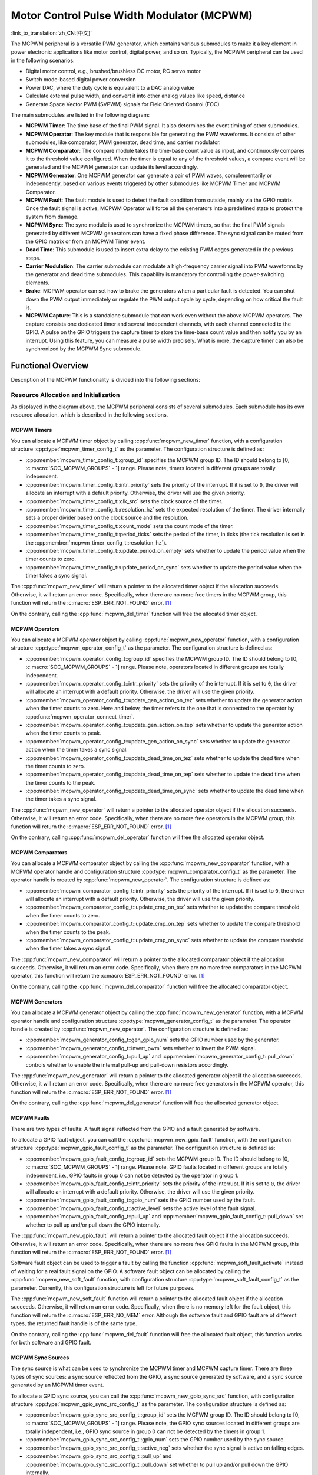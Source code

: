 Motor Control Pulse Width Modulator (MCPWM)
===========================================

:link_to_translation:`zh_CN:[中文]`


The MCPWM peripheral is a versatile PWM generator, which contains various submodules to make it a key element in power electronic applications like motor control, digital power, and so on. Typically, the MCPWM peripheral can be used in the following scenarios:

- Digital motor control, e.g., brushed/brushless DC motor, RC servo motor
- Switch mode-based digital power conversion
- Power DAC, where the duty cycle is equivalent to a DAC analog value
- Calculate external pulse width, and convert it into other analog values like speed, distance
- Generate Space Vector PWM (SVPWM) signals for Field Oriented Control (FOC)

The main submodules are listed in the following diagram:

.. blockdiag:: /../_static/diagrams/mcpwm/mcpwm_overview.diag
    :caption: MCPWM Overview
    :align: center

- **MCPWM Timer**: The time base of the final PWM signal. It also determines the event timing of other submodules.
- **MCPWM Operator**: The key module that is responsible for generating the PWM waveforms. It consists of other submodules, like comparator, PWM generator, dead time, and carrier modulator.
- **MCPWM Comparator**: The compare module takes the time-base count value as input, and continuously compares it to the threshold value configured. When the timer is equal to any of the threshold values, a compare event will be generated and the MCPWM generator can update its level accordingly.
- **MCPWM Generator**: One MCPWM generator can generate a pair of PWM waves, complementarily or independently, based on various events triggered by other submodules like MCPWM Timer and MCPWM Comparator.
- **MCPWM Fault**: The fault module is used to detect the fault condition from outside, mainly via the GPIO matrix. Once the fault signal is active, MCPWM Operator will force all the generators into a predefined state to protect the system from damage.
- **MCPWM Sync**: The sync module is used to synchronize the MCPWM timers, so that the final PWM signals generated by different MCPWM generators can have a fixed phase difference. The sync signal can be routed from the GPIO matrix or from an MCPWM Timer event.
- **Dead Time**: This submodule is used to insert extra delay to the existing PWM edges generated in the previous steps.
- **Carrier Modulation**: The carrier submodule can modulate a high-frequency carrier signal into PWM waveforms by the generator and dead time submodules. This capability is mandatory for controlling the power-switching elements.
- **Brake**: MCPWM operator can set how to brake the generators when a particular fault is detected. You can shut down the PWM output immediately or regulate the PWM output cycle by cycle, depending on how critical the fault is.
- **MCPWM Capture**: This is a standalone submodule that can work even without the above MCPWM operators. The capture consists one dedicated timer and several independent channels, with each channel connected to the GPIO. A pulse on the GPIO triggers the capture timer to store the time-base count value and then notify you by an interrupt. Using this feature, you can measure a pulse width precisely. What is more, the capture timer can also be synchronized by the MCPWM Sync submodule.

Functional Overview
-------------------

Description of the MCPWM functionality is divided into the following sections:

.. list::

    - :ref:`mcpwm-resource-allocation-and-initialization` - covers how to allocate various MCPWM objects, like timers, operators, comparators, generators and so on. These objects are the basis of the following IO setting and control functions.
    - :ref:`mcpwm-timer-operations-and-events` - describes control functions and event callbacks supported by the MCPWM timer.
    - :ref:`mcpwm-comparator-operations-and-events` - describes control functions and event callbacks supported by the MCPWM comparator.
    - :ref:`mcpwm-generator-actions-on-events` - describes how to set actions for MCPWM generators on particular events that are generated by the MCPWM timer and comparators.
    - :ref:`mcpwm-classical-pwm-waveforms-and-generator-configurations` - demonstrates some classical PWM waveforms that can be achieved by configuring generator actions.
    - :ref:`mcpwm-dead-time` - describes how to set dead time for MCPWM generators.
    - :ref:`mcpwm-classical-pwm-waveforms-and-dead-time-configurations` - demonstrates some classical PWM waveforms that can be achieved by configuring dead time.
    - :ref:`mcpwm-carrier-modulation` - describes how to set and modulate a high frequency onto the final PWM waveforms.
    - :ref:`mcpwm-faults-and-brake-actions` - describes how to set brake actions for MCPWM operators on particular fault events.
    - :ref:`mcpwm-generator-force-actions` - describes how to control the generator output level asynchronously in a forceful way.
    - :ref:`mcpwm-synchronization` - describes how to synchronize the MCPWM timers and get a fixed phase difference between the generated PWM signals.
    - :ref:`mcpwm-capture` - describes how to use the MCPWM capture module to measure the pulse width of a signal.
    :SOC_MCPWM_SUPPORT_ETM: - :ref:`mcpwm-etm-event-and-task` - describes what the events and tasks can be connected to the ETM channel.
    - :ref:`mcpwm-power-management` - describes how different source clocks affects power consumption.
    - :ref:`mcpwm-iram-safe` - describes tips on how to make the RMT interrupt work better along with a disabled cache.
    - :ref:`mcpwm-thread-safety` - lists which APIs are guaranteed to be thread-safe by the driver.
    - :ref:`mcpwm-kconfig-options` - lists the supported Kconfig options that can bring different effects to the driver.

.. _mcpwm-resource-allocation-and-initialization:

Resource Allocation and Initialization
^^^^^^^^^^^^^^^^^^^^^^^^^^^^^^^^^^^^^^

As displayed in the diagram above, the MCPWM peripheral consists of several submodules. Each submodule has its own resource allocation, which is described in the following sections.

MCPWM Timers
~~~~~~~~~~~~

You can allocate a MCPWM timer object by calling :cpp:func:`mcpwm_new_timer` function, with a configuration structure :cpp:type:`mcpwm_timer_config_t` as the parameter. The configuration structure is defined as:

- :cpp:member:`mcpwm_timer_config_t::group_id` specifies the MCPWM group ID. The ID should belong to [0, :c:macro:`SOC_MCPWM_GROUPS` - 1] range. Please note, timers located in different groups are totally independent.
- :cpp:member:`mcpwm_timer_config_t::intr_priority` sets the priority of the interrupt. If it is set to ``0``, the driver will allocate an interrupt with a default priority. Otherwise, the driver will use the given priority.
- :cpp:member:`mcpwm_timer_config_t::clk_src` sets the clock source of the timer.
- :cpp:member:`mcpwm_timer_config_t::resolution_hz` sets the expected resolution of the timer. The driver internally sets a proper divider based on the clock source and the resolution.
- :cpp:member:`mcpwm_timer_config_t::count_mode` sets the count mode of the timer.
- :cpp:member:`mcpwm_timer_config_t::period_ticks` sets the period of the timer, in ticks (the tick resolution is set in the :cpp:member:`mcpwm_timer_config_t::resolution_hz`).
- :cpp:member:`mcpwm_timer_config_t::update_period_on_empty` sets whether to update the period value when the timer counts to zero.
- :cpp:member:`mcpwm_timer_config_t::update_period_on_sync` sets whether to update the period value when the timer takes a sync signal.

The :cpp:func:`mcpwm_new_timer` will return a pointer to the allocated timer object if the allocation succeeds. Otherwise, it will return an error code. Specifically, when there are no more free timers in the MCPWM group, this function will return the :c:macro:`ESP_ERR_NOT_FOUND` error. [1]_

On the contrary, calling the :cpp:func:`mcpwm_del_timer` function will free the allocated timer object.

MCPWM Operators
~~~~~~~~~~~~~~~

You can allocate a MCPWM operator object by calling :cpp:func:`mcpwm_new_operator` function, with a configuration structure :cpp:type:`mcpwm_operator_config_t` as the parameter. The configuration structure is defined as:

- :cpp:member:`mcpwm_operator_config_t::group_id` specifies the MCPWM group ID. The ID should belong to [0, :c:macro:`SOC_MCPWM_GROUPS` - 1] range. Please note, operators located in different groups are totally independent.
- :cpp:member:`mcpwm_operator_config_t::intr_priority` sets the priority of the interrupt. If it is set to ``0``, the driver will allocate an interrupt with a default priority. Otherwise, the driver will use the given priority.
- :cpp:member:`mcpwm_operator_config_t::update_gen_action_on_tez` sets whether to update the generator action when the timer counts to zero. Here and below, the timer refers to the one that is connected to the operator by :cpp:func:`mcpwm_operator_connect_timer`.
- :cpp:member:`mcpwm_operator_config_t::update_gen_action_on_tep` sets whether to update the generator action when the timer counts to peak.
- :cpp:member:`mcpwm_operator_config_t::update_gen_action_on_sync` sets whether to update the generator action when the timer takes a sync signal.
- :cpp:member:`mcpwm_operator_config_t::update_dead_time_on_tez` sets whether to update the dead time when the timer counts to zero.
- :cpp:member:`mcpwm_operator_config_t::update_dead_time_on_tep` sets whether to update the dead time when the timer counts to the peak.
- :cpp:member:`mcpwm_operator_config_t::update_dead_time_on_sync` sets whether to update the dead time when the timer takes a sync signal.

The :cpp:func:`mcpwm_new_operator` will return a pointer to the allocated operator object if the allocation succeeds. Otherwise, it will return an error code. Specifically, when there are no more free operators in the MCPWM group, this function will return the :c:macro:`ESP_ERR_NOT_FOUND` error. [1]_

On the contrary, calling :cpp:func:`mcpwm_del_operator` function will free the allocated operator object.

MCPWM Comparators
~~~~~~~~~~~~~~~~~

You can allocate a MCPWM comparator object by calling the :cpp:func:`mcpwm_new_comparator` function, with a MCPWM operator handle and configuration structure :cpp:type:`mcpwm_comparator_config_t` as the parameter. The operator handle is created by :cpp:func:`mcpwm_new_operator`. The configuration structure is defined as:

- :cpp:member:`mcpwm_comparator_config_t::intr_priority` sets the priority of the interrupt. If it is set to ``0``, the driver will allocate an interrupt with a default priority. Otherwise, the driver will use the given priority.
- :cpp:member:`mcpwm_comparator_config_t::update_cmp_on_tez` sets whether to update the compare threshold when the timer counts to zero.
- :cpp:member:`mcpwm_comparator_config_t::update_cmp_on_tep` sets whether to update the compare threshold when the timer counts to the peak.
- :cpp:member:`mcpwm_comparator_config_t::update_cmp_on_sync` sets whether to update the compare threshold when the timer takes a sync signal.

The :cpp:func:`mcpwm_new_comparator` will return a pointer to the allocated comparator object if the allocation succeeds. Otherwise, it will return an error code. Specifically, when there are no more free comparators in the MCPWM operator, this function will return the :c:macro:`ESP_ERR_NOT_FOUND` error. [1]_

On the contrary, calling the :cpp:func:`mcpwm_del_comparator` function will free the allocated comparator object.

.. only:: SOC_MCPWM_SUPPORT_EVENT_COMPARATOR and SOC_MCPWM_SUPPORT_ETM

    There's another kind of comparator called "Event Comparator", which **can not** control the final PWM directly but only generates the ETM events at a configurable time stamp. You can allocate an event comparator by calling the :cpp:func:`mcpwm_new_event_comparator` function. This function will return the same handle type as :cpp:func:`mcpwm_new_comparator`, but with a different configuration structure :cpp:type:`mcpwm_event_comparator_config_t`. For more information, please refer to :ref:`mcpwm-etm-event-and-task`.

MCPWM Generators
~~~~~~~~~~~~~~~~

You can allocate a MCPWM generator object by calling the :cpp:func:`mcpwm_new_generator` function, with a MCPWM operator handle and configuration structure :cpp:type:`mcpwm_generator_config_t` as the parameter. The operator handle is created by :cpp:func:`mcpwm_new_operator`. The configuration structure is defined as:

- :cpp:member:`mcpwm_generator_config_t::gen_gpio_num` sets the GPIO number used by the generator.
- :cpp:member:`mcpwm_generator_config_t::invert_pwm` sets whether to invert the PWM signal.
- :cpp:member:`mcpwm_generator_config_t::pull_up` and :cpp:member:`mcpwm_generator_config_t::pull_down` controls whether to enable the internal pull-up and pull-down resistors accordingly.

The :cpp:func:`mcpwm_new_generator` will return a pointer to the allocated generator object if the allocation succeeds. Otherwise, it will return an error code. Specifically, when there are no more free generators in the MCPWM operator, this function will return the :c:macro:`ESP_ERR_NOT_FOUND` error. [1]_

On the contrary, calling the :cpp:func:`mcpwm_del_generator` function will free the allocated generator object.

MCPWM Faults
~~~~~~~~~~~~

There are two types of faults: A fault signal reflected from the GPIO and a fault generated by software.

To allocate a GPIO fault object, you can call the :cpp:func:`mcpwm_new_gpio_fault` function, with the configuration structure :cpp:type:`mcpwm_gpio_fault_config_t` as the parameter. The configuration structure is defined as:

- :cpp:member:`mcpwm_gpio_fault_config_t::group_id` sets the MCPWM group ID. The ID should belong to [0, :c:macro:`SOC_MCPWM_GROUPS` - 1] range. Please note, GPIO faults located in different groups are totally independent, i.e., GPIO faults in group 0 can not be detected by the operator in group 1.
- :cpp:member:`mcpwm_gpio_fault_config_t::intr_priority` sets the priority of the interrupt. If it is set to ``0``, the driver will allocate an interrupt with a default priority. Otherwise, the driver will use the given priority.
- :cpp:member:`mcpwm_gpio_fault_config_t::gpio_num` sets the GPIO number used by the fault.
- :cpp:member:`mcpwm_gpio_fault_config_t::active_level` sets the active level of the fault signal.
- :cpp:member:`mcpwm_gpio_fault_config_t::pull_up` and :cpp:member:`mcpwm_gpio_fault_config_t::pull_down` set whether to pull up and/or pull down the GPIO internally.

The :cpp:func:`mcpwm_new_gpio_fault` will return a pointer to the allocated fault object if the allocation succeeds. Otherwise, it will return an error code. Specifically, when there are no more free GPIO faults in the MCPWM group, this function will return the :c:macro:`ESP_ERR_NOT_FOUND` error. [1]_

Software fault object can be used to trigger a fault by calling the function :cpp:func:`mcpwm_soft_fault_activate` instead of waiting for a real fault signal on the GPIO. A software fault object can be allocated by calling the  :cpp:func:`mcpwm_new_soft_fault` function, with configuration structure :cpp:type:`mcpwm_soft_fault_config_t` as the parameter. Currently, this configuration structure is left for future purposes.

The :cpp:func:`mcpwm_new_soft_fault` function will return a pointer to the allocated fault object if the allocation succeeds. Otherwise, it will return an error code. Specifically, when there is no memory left for the fault object, this function will return the :c:macro:`ESP_ERR_NO_MEM` error. Although the software fault and GPIO fault are of different types, the returned fault handle is of the same type.

On the contrary, calling the :cpp:func:`mcpwm_del_fault` function will free the allocated fault object, this function works for both software and GPIO fault.

MCPWM Sync Sources
~~~~~~~~~~~~~~~~~~

The sync source is what can be used to synchronize the MCPWM timer and MCPWM capture timer. There are three types of sync sources: a sync source reflected from the GPIO, a sync source generated by software, and a sync source generated by an MCPWM timer event.

To allocate a GPIO sync source, you can call the :cpp:func:`mcpwm_new_gpio_sync_src` function, with configuration structure :cpp:type:`mcpwm_gpio_sync_src_config_t` as the parameter. The configuration structure is defined as:

- :cpp:member:`mcpwm_gpio_sync_src_config_t::group_id` sets the MCPWM group ID. The ID should belong to [0, :c:macro:`SOC_MCPWM_GROUPS` - 1] range. Please note, the GPIO sync sources located in different groups are totally independent, i.e., GPIO sync source in group 0 can not be detected by the timers in group 1.
- :cpp:member:`mcpwm_gpio_sync_src_config_t::gpio_num` sets the GPIO number used by the sync source.
- :cpp:member:`mcpwm_gpio_sync_src_config_t::active_neg` sets whether the sync signal is active on falling edges.
- :cpp:member:`mcpwm_gpio_sync_src_config_t::pull_up` and :cpp:member:`mcpwm_gpio_sync_src_config_t::pull_down` set whether to pull up and/or pull down the GPIO internally.

The :cpp:func:`mcpwm_new_gpio_sync_src` will return a pointer to the allocated sync source object if the allocation succeeds. Otherwise, it will return an error code. Specifically, when there are no more free GPIO sync sources in the MCPWM group, this function will return the :c:macro:`ESP_ERR_NOT_FOUND` error. [1]_

To allocate a timer event sync source, you can call the  :cpp:func:`mcpwm_new_timer_sync_src` function, with configuration structure :cpp:type:`mcpwm_timer_sync_src_config_t` as the parameter. The configuration structure is defined as:

- :cpp:member:`mcpwm_timer_sync_src_config_t::timer_event` specifies on what timer event to generate the sync signal.
- :cpp:member:`mcpwm_timer_sync_src_config_t::propagate_input_sync` sets whether to propagate the input sync signal (i.e., the input sync signal will be routed to its sync output).

The :cpp:func:`mcpwm_new_timer_sync_src` will return a pointer to the allocated sync source object if the allocation succeeds. Otherwise, it will return an error code. Specifically, if a sync source has been allocated from the same timer before, this function will return the :c:macro:`ESP_ERR_INVALID_STATE` error.

Last but not least, to allocate a software sync source, you can call the :cpp:func:`mcpwm_new_soft_sync_src` function, with configuration structure :cpp:type:`mcpwm_soft_sync_config_t` as the parameter. Currently, this configuration structure is left for future purposes.

:cpp:func:`mcpwm_new_soft_sync_src` will return a pointer to the allocated sync source object if the allocation succeeds. Otherwise, it will return an error code. Specifically, when there is no memory left for the sync source object, this function will return the :c:macro:`ESP_ERR_NO_MEM` error. Please note, to make a software sync source take effect, do not forget to call :cpp:func:`mcpwm_soft_sync_activate`.

On the contrary, calling the :cpp:func:`mcpwm_del_sync_src` function will free the allocated sync source object. This function works for all types of sync sources.

MCPWM Capture Timer and Channels
~~~~~~~~~~~~~~~~~~~~~~~~~~~~~~~~

The MCPWM group has a dedicated timer which is used to capture the timestamp when a specific event occurred. The capture timer is connected to several independent channels, each channel is assigned a GPIO.

To allocate a capture timer, you can call the :cpp:func:`mcpwm_new_capture_timer` function, with configuration structure :cpp:type:`mcpwm_capture_timer_config_t` as the parameter. The configuration structure is defined as:

- :cpp:member:`mcpwm_capture_timer_config_t::group_id` sets the MCPWM group ID. The ID should belong to [0, :c:macro:`SOC_MCPWM_GROUPS` - 1] range.
- :cpp:member:`mcpwm_capture_timer_config_t::clk_src` sets the clock source of the capture timer.
- :cpp:member:`mcpwm_capture_timer_config_t::resolution_hz` The driver internally will set a proper divider based on the clock source and the resolution. If it is set to ``0``, the driver will pick an appropriate resolution on its own, and you can subsequently view the current timer resolution via :cpp:func:`mcpwm_capture_timer_get_resolution`.

.. only:: not SOC_MCPWM_CAPTURE_CLK_FROM_GROUP

    .. note::

        In {IDF_TARGET_NAME}, :cpp:member:`mcpwm_capture_timer_config_t::resolution_hz` parameter is invalid, the capture timer resolution is always equal to the :cpp:enumerator:`MCPWM_CAPTURE_CLK_SRC_APB`.

The :cpp:func:`mcpwm_new_capture_timer` will return a pointer to the allocated capture timer object if the allocation succeeds. Otherwise, it will return an error code. Specifically, when there is no free capture timer left in the MCPWM group, this function will return the :c:macro:`ESP_ERR_NOT_FOUND` error. [1]_

Next, to allocate a capture channel, you can call the :cpp:func:`mcpwm_new_capture_channel` function, with a capture timer handle and configuration structure :cpp:type:`mcpwm_capture_channel_config_t` as the parameter. The configuration structure is defined as:

- :cpp:member:`mcpwm_capture_channel_config_t::intr_priority` sets the priority of the interrupt. If it is set to ``0``, the driver will allocate an interrupt with a default priority. Otherwise, the driver will use the given priority.
- :cpp:member:`mcpwm_capture_channel_config_t::gpio_num` sets the GPIO number used by the capture channel.
- :cpp:member:`mcpwm_capture_channel_config_t::prescale` sets the prescaler of the input signal.
- :cpp:member:`mcpwm_capture_channel_config_t::extra_capture_channel_flags::pos_edge` and :cpp:member:`mcpwm_capture_channel_config_t::extra_capture_channel_flags::neg_edge` set whether to capture on the positive and/or falling edge of the input signal.
- :cpp:member:`mcpwm_capture_channel_config_t::extra_capture_channel_flags::pull_up` and :cpp:member:`mcpwm_capture_channel_config_t::extra_capture_channel_flags::pull_down` set whether to pull up and/or pull down the GPIO internally.
- :cpp:member:`mcpwm_capture_channel_config_t::extra_capture_channel_flags::invert_cap_signal` sets whether to invert the capture signal.

The :cpp:func:`mcpwm_new_capture_channel` will return a pointer to the allocated capture channel object if the allocation succeeds. Otherwise, it will return an error code. Specifically, when there is no free capture channel left in the capture timer, this function will return the :c:macro:`ESP_ERR_NOT_FOUND` error.

On the contrary, calling :cpp:func:`mcpwm_del_capture_channel` and :cpp:func:`mcpwm_del_capture_timer` will free the allocated capture channel and timer object accordingly.

MCPWM Interrupt Priority
~~~~~~~~~~~~~~~~~~~~~~~~

MCPWM allows configuring interrupts separately for timer, operator, comparator, fault, and capture events. The interrupt priority is determined by the respective ``config_t::intr_priority``. Additionally, events within the same MCPWM group share a common interrupt source. When registering multiple interrupt events, the interrupt priorities need to remain consistent.

.. note::

    When registering multiple interrupt events within an MCPWM group, the driver will use the interrupt priority of the first registered event as the MCPWM group's interrupt priority.


.. _mcpwm-timer-operations-and-events:

Timer Operations and Events
^^^^^^^^^^^^^^^^^^^^^^^^^^^

Update Period
~~~~~~~~~~~~~

The timer period is initialized by the :cpp:member:`mcpwm_timer_config_t::period_ticks` parameter in :cpp:type:`mcpwm_timer_config_t`. You can update the period at runtime by calling :cpp:func:`mcpwm_timer_set_period` function. The new period will take effect based on how you set the :cpp:member:`mcpwm_timer_config_t::update_period_on_empty` and :cpp:member:`mcpwm_timer_config_t::update_period_on_sync` parameters in :cpp:type:`mcpwm_timer_config_t`. If none of them are set, the timer period will take effect immediately.

Register Timer Event Callbacks
~~~~~~~~~~~~~~~~~~~~~~~~~~~~~~

The MCPWM timer can generate different events at runtime. If you have some function that should be called when a particular event happens, you should hook your function to the interrupt service routine by calling :cpp:func:`mcpwm_timer_register_event_callbacks`. The callback function prototype is declared in :cpp:type:`mcpwm_timer_event_cb_t`. All supported event callbacks are listed in the :cpp:type:`mcpwm_timer_event_callbacks_t`:

- :cpp:member:`mcpwm_timer_event_callbacks_t::on_full` sets the callback function for the timer when it counts to peak value.
- :cpp:member:`mcpwm_timer_event_callbacks_t::on_empty` sets the callback function for the timer when it counts to zero.
- :cpp:member:`mcpwm_timer_event_callbacks_t::on_stop` sets the callback function for the timer when it is stopped.

The callback functions above are called within the ISR context, so they should **not** attempt to block. For example, you may make sure that only FreeRTOS APIs with the ``ISR`` suffix are called within the function.

The parameter ``user_data`` of the :cpp:func:`mcpwm_timer_register_event_callbacks` function is used to save your own context. It is passed to each callback function directly.

This function will lazy the install interrupt service for the MCPWM timer without enabling it. It is only allowed to be called before :cpp:func:`mcpwm_timer_enable`, otherwise the :c:macro:`ESP_ERR_INVALID_STATE` error will be returned. See also `Enable and Disable timer <#enable-and-disable-timer>`__ for more information.

Enable and Disable Timer
~~~~~~~~~~~~~~~~~~~~~~~~

Before doing IO control to the timer, you need to enable the timer first, by calling :cpp:func:`mcpwm_timer_enable`.  This function:

* switches the timer state from **init** to **enable**.
* enables the interrupt service if it has been lazy installed by :cpp:func:`mcpwm_timer_register_event_callbacks`.
* acquire a proper power management lock if a specific clock source (e.g., PLL_160M clock) is selected. See also `Power management <#power-management>`__ for more information.

On the contrary, calling :cpp:func:`mcpwm_timer_disable` will put the timer driver back to the **init** state, disable the interrupt service and release the power management lock.

Start and Stop Timer
~~~~~~~~~~~~~~~~~~~~

The basic IO operation of a timer is to start and stop. Calling :cpp:func:`mcpwm_timer_start_stop` with different :cpp:type:`mcpwm_timer_start_stop_cmd_t` commands can start the timer immediately or stop the timer at a specific event. What is more, you can even start the timer for only one round, which means, the timer will count to peak value or zero, and then stop itself.

Connect Timer with Operator
~~~~~~~~~~~~~~~~~~~~~~~~~~~

The allocated MCPWM timer should be connected with an MCPWM operator by calling :cpp:func:`mcpwm_operator_connect_timer`, so that the operator can take that timer as its time base, and generate the required PWM waves. Please make sure the MCPWM timer and operator are in the same group. Otherwise, this function will return the :c:macro:`ESP_ERR_INVALID_ARG` error.


.. _mcpwm-comparator-operations-and-events:

Comparator Operations and Events
^^^^^^^^^^^^^^^^^^^^^^^^^^^^^^^^

Register Comparator Event Callbacks
~~~~~~~~~~~~~~~~~~~~~~~~~~~~~~~~~~~

The MCPWM comparator can inform you when the timer counter equals the compare value. If you have some function that should be called when this event happens, you should hook your function to the interrupt service routine by calling :cpp:func:`mcpwm_comparator_register_event_callbacks`. The callback function prototype is declared in :cpp:type:`mcpwm_compare_event_cb_t`. All supported event callbacks are listed in the :cpp:type:`mcpwm_comparator_event_callbacks_t`:

- :cpp:member:`mcpwm_comparator_event_callbacks_t::on_reach` sets the callback function for the comparator when the timer counter equals the compare value.

The callback function provides event-specific data of type :cpp:type:`mcpwm_compare_event_data_t` to you. The callback function is called within the ISR context, so it should **not** attempt to block. For example, you may make sure that only FreeRTOS APIs with the ``ISR`` suffix are called within the function.

The parameter ``user_data`` of :cpp:func:`mcpwm_comparator_register_event_callbacks` function is used to save your own context. It is passed to the callback function directly.

This function will lazy the installation of interrupt service for the MCPWM comparator, whereas the service can only be removed in :cpp:type:`mcpwm_del_comparator`.

.. only:: SOC_MCPWM_SUPPORT_EVENT_COMPARATOR

    .. note::

        It is not supported to register event callbacks for an **Event Comparator** because it can not generate any interrupt.

Set Compare Value
~~~~~~~~~~~~~~~~~

You can set the compare value for the MCPWM comparator at runtime by calling :cpp:func:`mcpwm_comparator_set_compare_value`. There are a few points to note:

- A new compare value might not take effect immediately. The update time for the compare value is set by :cpp:member:`mcpwm_comparator_config_t::update_cmp_on_tez` or :cpp:member:`mcpwm_comparator_config_t::update_cmp_on_tep` or :cpp:member:`mcpwm_comparator_config_t::update_cmp_on_sync`.
- Make sure the operator has connected to one MCPWM timer already by :cpp:func:`mcpwm_operator_connect_timer`. Otherwise, it will return the error code :c:macro:`ESP_ERR_INVALID_STATE`.
- The compare value should not exceed the timer's count peak, otherwise, the compare event will never get triggered.


.. _mcpwm-generator-actions-on-events:

Generator Actions on Events
^^^^^^^^^^^^^^^^^^^^^^^^^^^

Set Generator Action on Timer Event
~~~~~~~~~~~~~~~~~~~~~~~~~~~~~~~~~~~

One generator can set multiple actions on different timer events, by calling :cpp:func:`mcpwm_generator_set_actions_on_timer_event` with a variable number of action configurations. The action configuration is defined in :cpp:type:`mcpwm_gen_timer_event_action_t`:

- :cpp:member:`mcpwm_gen_timer_event_action_t::direction` specifies the timer direction. The supported directions are listed in :cpp:type:`mcpwm_timer_direction_t`.
- :cpp:member:`mcpwm_gen_timer_event_action_t::event` specifies the timer event. The supported timer events are listed in :cpp:type:`mcpwm_timer_event_t`.
- :cpp:member:`mcpwm_gen_timer_event_action_t::action` specifies the generator action to be taken. The supported actions are listed in :cpp:type:`mcpwm_generator_action_t`.

There is a helper macro :c:macro:`MCPWM_GEN_TIMER_EVENT_ACTION` to simplify the construction of a timer event action entry.

Please note, the argument list of :cpp:func:`mcpwm_generator_set_actions_on_timer_event` **must** be terminated by :c:macro:`MCPWM_GEN_TIMER_EVENT_ACTION_END`.

You can also set the timer action one by one by calling :cpp:func:`mcpwm_generator_set_action_on_timer_event` without varargs.

Set Generator Action on Compare Event
~~~~~~~~~~~~~~~~~~~~~~~~~~~~~~~~~~~~~

One generator can set multiple actions on different compare events, by calling :cpp:func:`mcpwm_generator_set_actions_on_compare_event` with a variable number of action configurations. The action configuration is defined in :cpp:type:`mcpwm_gen_compare_event_action_t`:

- :cpp:member:`mcpwm_gen_compare_event_action_t::direction` specifies the timer direction. The supported directions are listed in :cpp:type:`mcpwm_timer_direction_t`.
- :cpp:member:`mcpwm_gen_compare_event_action_t::comparator` specifies the comparator handle. See `MCPWM Comparators <#mcpwm-comparators>`__ for how to allocate a comparator.
- :cpp:member:`mcpwm_gen_compare_event_action_t::action` specifies the generator action to be taken. The supported actions are listed in :cpp:type:`mcpwm_generator_action_t`.

There is a helper macro :c:macro:`MCPWM_GEN_COMPARE_EVENT_ACTION` to simplify the construction of a compare event action entry.

Please note, the argument list of :cpp:func:`mcpwm_generator_set_actions_on_compare_event` **must** be terminated by :c:macro:`MCPWM_GEN_COMPARE_EVENT_ACTION_END`.

You can also set the compare action one by one by calling :cpp:func:`mcpwm_generator_set_action_on_compare_event` without varargs.

Set Generator Action on Fault Event
~~~~~~~~~~~~~~~~~~~~~~~~~~~~~~~~~~~

One generator can set action on fault based trigger events, by calling :cpp:func:`mcpwm_generator_set_action_on_fault_event` with an action configurations. The action configuration is defined in :cpp:type:`mcpwm_gen_fault_event_action_t`:

- :cpp:member:`mcpwm_gen_fault_event_action_t::direction` specifies the timer direction. The supported directions are listed in :cpp:type:`mcpwm_timer_direction_t`.
- :cpp:member:`mcpwm_gen_fault_event_action_t::fault` specifies the fault used for the trigger. See `MCPWM Faults <#mcpwm-faults>`__ for how to allocate a fault.
- :cpp:member:`mcpwm_gen_fault_event_action_t::action` specifies the generator action to be taken. The supported actions are listed in :cpp:type:`mcpwm_generator_action_t`.

When no free trigger slot is left in the operator to which the generator belongs, this function will return the :c:macro:`ESP_ERR_NOT_FOUND` error. [1]_

The trigger only support GPIO fault. when the input is not a GPIO fault, this function will return the :c:macro:`ESP_ERR_NOT_SUPPORTED` error.

There is a helper macro :c:macro:`MCPWM_GEN_FAULT_EVENT_ACTION` to simplify the construction of a trigger event action entry.

Please note, fault event does not have variadic function like :cpp:func:`mcpwm_generator_set_actions_on_fault_event`.

Set Generator Action on Sync Event
~~~~~~~~~~~~~~~~~~~~~~~~~~~~~~~~~~

One generator can set action on sync based trigger events, by calling :cpp:func:`mcpwm_generator_set_action_on_sync_event` with an action configurations. The action configuration is defined in :cpp:type:`mcpwm_gen_sync_event_action_t`:

- :cpp:member:`mcpwm_gen_sync_event_action_t::direction` specifies the timer direction. The supported directions are listed in :cpp:type:`mcpwm_timer_direction_t`.
- :cpp:member:`mcpwm_gen_sync_event_action_t::sync` specifies the sync source used for the trigger. See `MCPWM Sync Sources  <#mcpwm-sync-sources>`__ for how to allocate a sync source.
- :cpp:member:`mcpwm_gen_sync_event_action_t::action` specifies the generator action to be taken. The supported actions are listed in :cpp:type:`mcpwm_generator_action_t`.

When no free trigger slot is left in the operator to which the generator belongs, this function will return the :c:macro:`ESP_ERR_NOT_FOUND` error. [1]_

The trigger only support one sync action, regardless of the kinds. When set sync actions more than once, this function will return the :c:macro:`ESP_ERR_INVALID_STATE` error.

There is a helper macro :c:macro:`MCPWM_GEN_SYNC_EVENT_ACTION` to simplify the construction of a trigger event action entry.

Please note, sync event does not have variadic function like :cpp:func:`mcpwm_generator_set_actions_on_sync_event`.


.. _mcpwm-classical-pwm-waveforms-and-generator-configurations:

Generator Configurations for Classical PWM Waveforms
^^^^^^^^^^^^^^^^^^^^^^^^^^^^^^^^^^^^^^^^^^^^^^^^^^^^

This section will demonstrate the classical PWM waveforms that can be generated by the pair of generators. The code snippet that is used to generate the waveforms is also provided below the diagram. Some general summary:

- The **Symmetric** or **Asymmetric** of the waveforms is determined by the count mode of the MCPWM timer.
- The **active level** of the waveform pair is determined by the level of the PWM with a smaller duty cycle.
- The period of the PWM waveform is determined by the timer's period and count mode.
- The duty cycle of the PWM waveform is determined by the generator's various action combinations.

Single Edge Asymmetric Waveform - Active High
~~~~~~~~~~~~~~~~~~~~~~~~~~~~~~~~~~~~~~~~~~~~~

.. wavedrom:: /../_static/diagrams/mcpwm/single_edge_asym_active_high.json

.. code:: c

    static void gen_action_config(mcpwm_gen_handle_t gena, mcpwm_gen_handle_t genb, mcpwm_cmpr_handle_t cmpa, mcpwm_cmpr_handle_t cmpb)
    {
        ESP_ERROR_CHECK(mcpwm_generator_set_action_on_timer_event(gena,
                        MCPWM_GEN_TIMER_EVENT_ACTION(MCPWM_TIMER_DIRECTION_UP, MCPWM_TIMER_EVENT_EMPTY, MCPWM_GEN_ACTION_HIGH)));
        ESP_ERROR_CHECK(mcpwm_generator_set_action_on_compare_event(gena,
                        MCPWM_GEN_COMPARE_EVENT_ACTION(MCPWM_TIMER_DIRECTION_UP, cmpa, MCPWM_GEN_ACTION_LOW)));
        ESP_ERROR_CHECK(mcpwm_generator_set_action_on_timer_event(genb,
                        MCPWM_GEN_TIMER_EVENT_ACTION(MCPWM_TIMER_DIRECTION_UP, MCPWM_TIMER_EVENT_EMPTY, MCPWM_GEN_ACTION_HIGH)));
        ESP_ERROR_CHECK(mcpwm_generator_set_action_on_compare_event(genb,
                        MCPWM_GEN_COMPARE_EVENT_ACTION(MCPWM_TIMER_DIRECTION_UP, cmpb, MCPWM_GEN_ACTION_LOW)));
    }

Single Edge Asymmetric Waveform - Active Low
~~~~~~~~~~~~~~~~~~~~~~~~~~~~~~~~~~~~~~~~~~~~

.. wavedrom:: /../_static/diagrams/mcpwm/single_edge_asym_active_low.json

.. code:: c

    static void gen_action_config(mcpwm_gen_handle_t gena, mcpwm_gen_handle_t genb, mcpwm_cmpr_handle_t cmpa, mcpwm_cmpr_handle_t cmpb)
    {
        ESP_ERROR_CHECK(mcpwm_generator_set_action_on_timer_event(gena,
                        MCPWM_GEN_TIMER_EVENT_ACTION(MCPWM_TIMER_DIRECTION_UP, MCPWM_TIMER_EVENT_FULL, MCPWM_GEN_ACTION_LOW)));
        ESP_ERROR_CHECK(mcpwm_generator_set_action_on_compare_event(gena,
                        MCPWM_GEN_COMPARE_EVENT_ACTION(MCPWM_TIMER_DIRECTION_UP, cmpa, MCPWM_GEN_ACTION_HIGH)));
        ESP_ERROR_CHECK(mcpwm_generator_set_action_on_timer_event(genb,
                        MCPWM_GEN_TIMER_EVENT_ACTION(MCPWM_TIMER_DIRECTION_UP, MCPWM_TIMER_EVENT_FULL, MCPWM_GEN_ACTION_LOW)));
        ESP_ERROR_CHECK(mcpwm_generator_set_action_on_compare_event(genb,
                        MCPWM_GEN_COMPARE_EVENT_ACTION(MCPWM_TIMER_DIRECTION_UP, cmpb, MCPWM_GEN_ACTION_HIGH)));
    }

Pulse Placement Asymmetric Waveform
~~~~~~~~~~~~~~~~~~~~~~~~~~~~~~~~~~~

.. wavedrom:: /../_static/diagrams/mcpwm/pulse_placement_asym.json

.. code:: c

    static void gen_action_config(mcpwm_gen_handle_t gena, mcpwm_gen_handle_t genb, mcpwm_cmpr_handle_t cmpa, mcpwm_cmpr_handle_t cmpb)
    {
        ESP_ERROR_CHECK(mcpwm_generator_set_actions_on_compare_event(gena,
                        MCPWM_GEN_COMPARE_EVENT_ACTION(MCPWM_TIMER_DIRECTION_UP, cmpa, MCPWM_GEN_ACTION_HIGH),
                        MCPWM_GEN_COMPARE_EVENT_ACTION(MCPWM_TIMER_DIRECTION_UP, cmpb, MCPWM_GEN_ACTION_LOW),
                        MCPWM_GEN_COMPARE_EVENT_ACTION_END()));
        ESP_ERROR_CHECK(mcpwm_generator_set_actions_on_timer_event(genb,
                        MCPWM_GEN_TIMER_EVENT_ACTION(MCPWM_TIMER_DIRECTION_UP, MCPWM_TIMER_EVENT_EMPTY, MCPWM_GEN_ACTION_TOGGLE),
                        MCPWM_GEN_TIMER_EVENT_ACTION_END()));
    }

Dual Edge Asymmetric Waveform - Active Low
~~~~~~~~~~~~~~~~~~~~~~~~~~~~~~~~~~~~~~~~~~

.. wavedrom:: /../_static/diagrams/mcpwm/dual_edge_asym_active_low.json

.. code:: c

    static void gen_action_config(mcpwm_gen_handle_t gena, mcpwm_gen_handle_t genb, mcpwm_cmpr_handle_t cmpa, mcpwm_cmpr_handle_t cmpb)
    {
        ESP_ERROR_CHECK(mcpwm_generator_set_actions_on_compare_event(gena,
                        MCPWM_GEN_COMPARE_EVENT_ACTION(MCPWM_TIMER_DIRECTION_UP, cmpa, MCPWM_GEN_ACTION_HIGH),
                        MCPWM_GEN_COMPARE_EVENT_ACTION(MCPWM_TIMER_DIRECTION_DOWN, cmpb, MCPWM_GEN_ACTION_LOW),
                        MCPWM_GEN_COMPARE_EVENT_ACTION_END()));
        ESP_ERROR_CHECK(mcpwm_generator_set_actions_on_timer_event(genb,
                        MCPWM_GEN_TIMER_EVENT_ACTION(MCPWM_TIMER_DIRECTION_UP, MCPWM_TIMER_EVENT_EMPTY, MCPWM_GEN_ACTION_LOW),
                        MCPWM_GEN_TIMER_EVENT_ACTION(MCPWM_TIMER_DIRECTION_DOWN, MCPWM_TIMER_EVENT_FULL, MCPWM_GEN_ACTION_HIGH),
                        MCPWM_GEN_TIMER_EVENT_ACTION_END()));
    }

Dual Edge Symmetric Waveform - Active Low
~~~~~~~~~~~~~~~~~~~~~~~~~~~~~~~~~~~~~~~~~

.. wavedrom:: /../_static/diagrams/mcpwm/dual_edge_sym_active_low.json

.. code:: c

    static void gen_action_config(mcpwm_gen_handle_t gena, mcpwm_gen_handle_t genb, mcpwm_cmpr_handle_t cmpa, mcpwm_cmpr_handle_t cmpb)
    {
        ESP_ERROR_CHECK(mcpwm_generator_set_actions_on_compare_event(gena,
                        MCPWM_GEN_COMPARE_EVENT_ACTION(MCPWM_TIMER_DIRECTION_UP, cmpa, MCPWM_GEN_ACTION_HIGH),
                        MCPWM_GEN_COMPARE_EVENT_ACTION(MCPWM_TIMER_DIRECTION_DOWN, cmpa, MCPWM_GEN_ACTION_LOW),
                        MCPWM_GEN_COMPARE_EVENT_ACTION_END()));
        ESP_ERROR_CHECK(mcpwm_generator_set_actions_on_compare_event(genb,
                        MCPWM_GEN_COMPARE_EVENT_ACTION(MCPWM_TIMER_DIRECTION_UP, cmpb, MCPWM_GEN_ACTION_HIGH),
                        MCPWM_GEN_COMPARE_EVENT_ACTION(MCPWM_TIMER_DIRECTION_DOWN, cmpb, MCPWM_GEN_ACTION_LOW),
                        MCPWM_GEN_COMPARE_EVENT_ACTION_END()));
    }

Dual Edge Symmetric Waveform - Complementary
~~~~~~~~~~~~~~~~~~~~~~~~~~~~~~~~~~~~~~~~~~~~

.. wavedrom:: /../_static/diagrams/mcpwm/dual_edge_sym_complementary.json

.. code:: c

    static void gen_action_config(mcpwm_gen_handle_t gena, mcpwm_gen_handle_t genb, mcpwm_cmpr_handle_t cmpa, mcpwm_cmpr_handle_t cmpb)
    {
        ESP_ERROR_CHECK(mcpwm_generator_set_actions_on_compare_event(gena,
                        MCPWM_GEN_COMPARE_EVENT_ACTION(MCPWM_TIMER_DIRECTION_UP, cmpa, MCPWM_GEN_ACTION_HIGH),
                        MCPWM_GEN_COMPARE_EVENT_ACTION(MCPWM_TIMER_DIRECTION_DOWN, cmpa, MCPWM_GEN_ACTION_LOW),
                        MCPWM_GEN_COMPARE_EVENT_ACTION_END()));
        ESP_ERROR_CHECK(mcpwm_generator_set_actions_on_compare_event(genb,
                        MCPWM_GEN_COMPARE_EVENT_ACTION(MCPWM_TIMER_DIRECTION_UP, cmpb, MCPWM_GEN_ACTION_LOW),
                        MCPWM_GEN_COMPARE_EVENT_ACTION(MCPWM_TIMER_DIRECTION_DOWN, cmpb, MCPWM_GEN_ACTION_HIGH),
                        MCPWM_GEN_COMPARE_EVENT_ACTION_END()));
    }


.. _mcpwm-dead-time:

Dead Time
^^^^^^^^^

In power electronics, the rectifier and inverter are commonly used. This requires the use of a rectifier bridge and an inverter bridge. Each bridge arm has two power electronic devices, such as MOSFET, IGBT, etc. The two MOSFETs on the same arm can not conduct at the same time, otherwise there will be a short circuit. The fact is that, although the PWM wave shows it is turning off the switch, the MOSFET still needs a small time window to make that happen. This requires an extra delay to be added to the existing PWM wave generated by setting `Generator Actions on Events <#generator-actions-on-events>`__.

The dead time driver works like a **decorator**. This is also reflected in the function parameters of :cpp:func:`mcpwm_generator_set_dead_time`, where it takes the primary generator handle (``in_generator``), and returns a new generator (``out_generator``) after applying the dead time. Please note, if the ``out_generator`` and ``in_generator`` are the same, it means you are adding the time delay to the PWM waveform in an "in-place" fashion. In turn, if the ``out_generator`` and ``in_generator`` are different, it means you are deriving a new PWM waveform from the existing ``in_generator``.

Dead time specific configuration is listed in the :cpp:type:`mcpwm_dead_time_config_t` structure:

- :cpp:member:`mcpwm_dead_time_config_t::posedge_delay_ticks` and :cpp:member:`mcpwm_dead_time_config_t::negedge_delay_ticks` set the number of ticks to delay the PWM waveform on the rising and falling edge. Specifically, setting both of them to zero means bypassing the dead time module. The resolution of the dead time tick is the same as the timer that is connected with the operator by :cpp:func:`mcpwm_operator_connect_timer`.
- :cpp:member:`mcpwm_dead_time_config_t::invert_output` sets whether to invert the signal after applying the dead time, which can be used to control the delay edge polarity.

.. warning::

    Due to the hardware limitation, one delay module (either ``posedge delay`` or ``negedge delay``) can not be applied to multiple MCPWM generators at the same time. e.g., the following configuration is **invalid**:

    .. code:: c

        mcpwm_dead_time_config_t dt_config = {
            .posedge_delay_ticks = 10,
        };
        // Set posedge delay to generator A
        mcpwm_generator_set_dead_time(mcpwm_gen_a, mcpwm_gen_a, &dt_config);
        // NOTE: This is invalid, you can not apply the posedge delay to another generator
        mcpwm_generator_set_dead_time(mcpwm_gen_b, mcpwm_gen_b, &dt_config);

    However, you can apply ``posedge delay`` to generator A and ``negedge delay`` to generator B. You can also set both ``posedge delay`` and ``negedge delay`` for generator A, while letting generator B bypass the dead time module.

.. note::

    It is also possible to generate the required dead time by setting `Generator Actions on Events <#generator-actions-on-events>`__, especially by controlling edge placement using different comparators. However, if the more classical edge delay-based dead time with polarity control is required, then the dead time submodule should be used.


.. _mcpwm-classical-pwm-waveforms-and-dead-time-configurations:

Dead Time Configurations for Classical PWM Waveforms
^^^^^^^^^^^^^^^^^^^^^^^^^^^^^^^^^^^^^^^^^^^^^^^^^^^^

This section demonstrates the classical PWM waveforms that can be generated by the dead time submodule. The code snippet that is used to generate the waveforms is also provided below the diagram.

Active High Complementary
~~~~~~~~~~~~~~~~~~~~~~~~~

.. wavedrom:: /../_static/diagrams/mcpwm/deadtime_active_high_complementary.json

.. code:: c

    static void gen_action_config(mcpwm_gen_handle_t gena, mcpwm_gen_handle_t genb, mcpwm_cmpr_handle_t cmpa, mcpwm_cmpr_handle_t cmpb)
    {
        ESP_ERROR_CHECK(mcpwm_generator_set_action_on_timer_event(gena,
                        MCPWM_GEN_TIMER_EVENT_ACTION(MCPWM_TIMER_DIRECTION_UP, MCPWM_TIMER_EVENT_EMPTY, MCPWM_GEN_ACTION_HIGH)));
        ESP_ERROR_CHECK(mcpwm_generator_set_action_on_compare_event(gena,
                        MCPWM_GEN_COMPARE_EVENT_ACTION(MCPWM_TIMER_DIRECTION_UP, cmpa, MCPWM_GEN_ACTION_LOW)));
    }

    static void dead_time_config(mcpwm_gen_handle_t gena, mcpwm_gen_handle_t genb)
    {
        mcpwm_dead_time_config_t dead_time_config = {
            .posedge_delay_ticks = 50,
            .negedge_delay_ticks = 0
        };
        ESP_ERROR_CHECK(mcpwm_generator_set_dead_time(gena, gena, &dead_time_config));
        dead_time_config.posedge_delay_ticks = 0;
        dead_time_config.negedge_delay_ticks = 100;
        dead_time_config.flags.invert_output = true;
        ESP_ERROR_CHECK(mcpwm_generator_set_dead_time(gena, genb, &dead_time_config));
    }

Active Low Complementary
~~~~~~~~~~~~~~~~~~~~~~~~

.. wavedrom:: /../_static/diagrams/mcpwm/deadtime_active_low_complementary.json

.. code:: c

    static void gen_action_config(mcpwm_gen_handle_t gena, mcpwm_gen_handle_t genb, mcpwm_cmpr_handle_t cmpa, mcpwm_cmpr_handle_t cmpb)
    {
        ESP_ERROR_CHECK(mcpwm_generator_set_action_on_timer_event(gena,
                        MCPWM_GEN_TIMER_EVENT_ACTION(MCPWM_TIMER_DIRECTION_UP, MCPWM_TIMER_EVENT_EMPTY, MCPWM_GEN_ACTION_HIGH)));
        ESP_ERROR_CHECK(mcpwm_generator_set_action_on_compare_event(gena,
                        MCPWM_GEN_COMPARE_EVENT_ACTION(MCPWM_TIMER_DIRECTION_UP, cmpa, MCPWM_GEN_ACTION_LOW)));
    }

    static void dead_time_config(mcpwm_gen_handle_t gena, mcpwm_gen_handle_t genb)
    {
        mcpwm_dead_time_config_t dead_time_config = {
            .posedge_delay_ticks = 50,
            .negedge_delay_ticks = 0,
            .flags.invert_output = true
        };
        ESP_ERROR_CHECK(mcpwm_generator_set_dead_time(gena, gena, &dead_time_config));
        dead_time_config.posedge_delay_ticks = 0;
        dead_time_config.negedge_delay_ticks = 100;
        dead_time_config.flags.invert_output = false;
        ESP_ERROR_CHECK(mcpwm_generator_set_dead_time(gena, genb, &dead_time_config));
    }

Active High
~~~~~~~~~~~

.. wavedrom:: /../_static/diagrams/mcpwm/deadtime_active_high.json

.. code:: c

    static void gen_action_config(mcpwm_gen_handle_t gena, mcpwm_gen_handle_t genb, mcpwm_cmpr_handle_t cmpa, mcpwm_cmpr_handle_t cmpb)
    {
        ESP_ERROR_CHECK(mcpwm_generator_set_action_on_timer_event(gena,
                        MCPWM_GEN_TIMER_EVENT_ACTION(MCPWM_TIMER_DIRECTION_UP, MCPWM_TIMER_EVENT_EMPTY, MCPWM_GEN_ACTION_HIGH)));
        ESP_ERROR_CHECK(mcpwm_generator_set_action_on_compare_event(gena,
                        MCPWM_GEN_COMPARE_EVENT_ACTION(MCPWM_TIMER_DIRECTION_UP, cmpa, MCPWM_GEN_ACTION_LOW)));
    }

    static void dead_time_config(mcpwm_gen_handle_t gena, mcpwm_gen_handle_t genb)
    {
        mcpwm_dead_time_config_t dead_time_config = {
            .posedge_delay_ticks = 50,
            .negedge_delay_ticks = 0,
        };
        ESP_ERROR_CHECK(mcpwm_generator_set_dead_time(gena, gena, &dead_time_config));
        dead_time_config.posedge_delay_ticks = 0;
        dead_time_config.negedge_delay_ticks = 100;
        ESP_ERROR_CHECK(mcpwm_generator_set_dead_time(gena, genb, &dead_time_config));
    }

Active Low
~~~~~~~~~~

.. wavedrom:: /../_static/diagrams/mcpwm/deadtime_active_low.json

.. code:: c

    static void gen_action_config(mcpwm_gen_handle_t gena, mcpwm_gen_handle_t genb, mcpwm_cmpr_handle_t cmpa, mcpwm_cmpr_handle_t cmpb)
    {
        ESP_ERROR_CHECK(mcpwm_generator_set_action_on_timer_event(gena,
                        MCPWM_GEN_TIMER_EVENT_ACTION(MCPWM_TIMER_DIRECTION_UP, MCPWM_TIMER_EVENT_EMPTY, MCPWM_GEN_ACTION_HIGH)));
        ESP_ERROR_CHECK(mcpwm_generator_set_action_on_compare_event(gena,
                        MCPWM_GEN_COMPARE_EVENT_ACTION(MCPWM_TIMER_DIRECTION_UP, cmpa, MCPWM_GEN_ACTION_LOW)));
    }

    static void dead_time_config(mcpwm_gen_handle_t gena, mcpwm_gen_handle_t genb)
    {
        mcpwm_dead_time_config_t dead_time_config = {
            .posedge_delay_ticks = 50,
            .negedge_delay_ticks = 0,
            .flags.invert_output = true
        };
        ESP_ERROR_CHECK(mcpwm_generator_set_dead_time(gena, gena, &dead_time_config));
        dead_time_config.posedge_delay_ticks = 0;
        dead_time_config.negedge_delay_ticks = 100;
        ESP_ERROR_CHECK(mcpwm_generator_set_dead_time(gena, genb, &dead_time_config));
    }

Rising Delay on PWMA and Bypass Dead Time for PWMB
~~~~~~~~~~~~~~~~~~~~~~~~~~~~~~~~~~~~~~~~~~~~~~~~~~

.. wavedrom:: /../_static/diagrams/mcpwm/deadtime_reda_bypassb.json

.. code:: c

    static void gen_action_config(mcpwm_gen_handle_t gena, mcpwm_gen_handle_t genb, mcpwm_cmpr_handle_t cmpa, mcpwm_cmpr_handle_t cmpb)
    {
        ESP_ERROR_CHECK(mcpwm_generator_set_action_on_timer_event(gena,
                        MCPWM_GEN_TIMER_EVENT_ACTION(MCPWM_TIMER_DIRECTION_UP, MCPWM_TIMER_EVENT_EMPTY, MCPWM_GEN_ACTION_HIGH)));
        ESP_ERROR_CHECK(mcpwm_generator_set_action_on_compare_event(gena,
                        MCPWM_GEN_COMPARE_EVENT_ACTION(MCPWM_TIMER_DIRECTION_UP, cmpa, MCPWM_GEN_ACTION_LOW)));
        ESP_ERROR_CHECK(mcpwm_generator_set_action_on_timer_event(genb,
                        MCPWM_GEN_TIMER_EVENT_ACTION(MCPWM_TIMER_DIRECTION_UP, MCPWM_TIMER_EVENT_EMPTY, MCPWM_GEN_ACTION_HIGH)));
        ESP_ERROR_CHECK(mcpwm_generator_set_action_on_compare_event(genb,
                        MCPWM_GEN_COMPARE_EVENT_ACTION(MCPWM_TIMER_DIRECTION_UP, cmpb, MCPWM_GEN_ACTION_LOW)));
    }

    static void dead_time_config(mcpwm_gen_handle_t gena, mcpwm_gen_handle_t genb)
    {
        mcpwm_dead_time_config_t dead_time_config = {
            .posedge_delay_ticks = 50,
            .negedge_delay_ticks = 0,
        };
        // apply deadtime to generator_a
        ESP_ERROR_CHECK(mcpwm_generator_set_dead_time(gena, gena, &dead_time_config));
        // bypass deadtime module for generator_b
        dead_time_config.posedge_delay_ticks = 0;
        ESP_ERROR_CHECK(mcpwm_generator_set_dead_time(genb, genb, &dead_time_config));
    }

Falling Delay on PWMB and Bypass Dead Time for PWMA
~~~~~~~~~~~~~~~~~~~~~~~~~~~~~~~~~~~~~~~~~~~~~~~~~~~

.. wavedrom:: /../_static/diagrams/mcpwm/deadtime_fedb_bypassa.json

.. code:: c

    static void gen_action_config(mcpwm_gen_handle_t gena, mcpwm_gen_handle_t genb, mcpwm_cmpr_handle_t cmpa, mcpwm_cmpr_handle_t cmpb)
    {
        ESP_ERROR_CHECK(mcpwm_generator_set_action_on_timer_event(gena,
                        MCPWM_GEN_TIMER_EVENT_ACTION(MCPWM_TIMER_DIRECTION_UP, MCPWM_TIMER_EVENT_EMPTY, MCPWM_GEN_ACTION_HIGH)));
        ESP_ERROR_CHECK(mcpwm_generator_set_action_on_compare_event(gena,
                        MCPWM_GEN_COMPARE_EVENT_ACTION(MCPWM_TIMER_DIRECTION_UP, cmpa, MCPWM_GEN_ACTION_LOW)));
        ESP_ERROR_CHECK(mcpwm_generator_set_action_on_timer_event(genb,
                        MCPWM_GEN_TIMER_EVENT_ACTION(MCPWM_TIMER_DIRECTION_UP, MCPWM_TIMER_EVENT_EMPTY, MCPWM_GEN_ACTION_HIGH)));
        ESP_ERROR_CHECK(mcpwm_generator_set_action_on_compare_event(genb,
                        MCPWM_GEN_COMPARE_EVENT_ACTION(MCPWM_TIMER_DIRECTION_UP, cmpb, MCPWM_GEN_ACTION_LOW)));
    }

    static void dead_time_config(mcpwm_gen_handle_t gena, mcpwm_gen_handle_t genb)
    {
        mcpwm_dead_time_config_t dead_time_config = {
            .posedge_delay_ticks = 0,
            .negedge_delay_ticks = 0,
        };
        // generator_a bypass the deadtime module (no delay)
        ESP_ERROR_CHECK(mcpwm_generator_set_dead_time(gena, gena, &dead_time_config));
        // apply dead time to generator_b
        dead_time_config.negedge_delay_ticks = 50;
        ESP_ERROR_CHECK(mcpwm_generator_set_dead_time(genb, genb, &dead_time_config));

    }

Rising and Falling Delay on PWMB and Bypass Dead Time for PWMA
~~~~~~~~~~~~~~~~~~~~~~~~~~~~~~~~~~~~~~~~~~~~~~~~~~~~~~~~~~~~~~

.. wavedrom:: /../_static/diagrams/mcpwm/deadtime_redb_fedb_bypassa.json

.. code:: c

    static void gen_action_config(mcpwm_gen_handle_t gena, mcpwm_gen_handle_t genb, mcpwm_cmpr_handle_t cmpa, mcpwm_cmpr_handle_t cmpb)
    {
        ESP_ERROR_CHECK(mcpwm_generator_set_action_on_timer_event(gena,
                        MCPWM_GEN_TIMER_EVENT_ACTION(MCPWM_TIMER_DIRECTION_UP, MCPWM_TIMER_EVENT_EMPTY, MCPWM_GEN_ACTION_HIGH)));
        ESP_ERROR_CHECK(mcpwm_generator_set_action_on_compare_event(gena,
                        MCPWM_GEN_COMPARE_EVENT_ACTION(MCPWM_TIMER_DIRECTION_UP, cmpa, MCPWM_GEN_ACTION_LOW)));
        ESP_ERROR_CHECK(mcpwm_generator_set_action_on_timer_event(genb,
                        MCPWM_GEN_TIMER_EVENT_ACTION(MCPWM_TIMER_DIRECTION_UP, MCPWM_TIMER_EVENT_EMPTY, MCPWM_GEN_ACTION_HIGH)));
        ESP_ERROR_CHECK(mcpwm_generator_set_action_on_compare_event(genb,
                        MCPWM_GEN_COMPARE_EVENT_ACTION(MCPWM_TIMER_DIRECTION_UP, cmpb, MCPWM_GEN_ACTION_LOW)));
    }

    static void dead_time_config(mcpwm_gen_handle_t gena, mcpwm_gen_handle_t genb)
    {
        mcpwm_dead_time_config_t dead_time_config = {
            .posedge_delay_ticks = 0,
            .negedge_delay_ticks = 0,
        };
        // generator_a bypass the deadtime module (no delay)
        ESP_ERROR_CHECK(mcpwm_generator_set_dead_time(gena, gena, &dead_time_config));
        // apply dead time on both edge for generator_b
        dead_time_config.negedge_delay_ticks = 50;
        dead_time_config.posedge_delay_ticks = 50;
        ESP_ERROR_CHECK(mcpwm_generator_set_dead_time(genb, genb, &dead_time_config));
    }


.. _mcpwm-carrier-modulation:

Carrier Modulation
^^^^^^^^^^^^^^^^^^

The MCPWM operator has a carrier submodule that can be used if galvanic isolation from the motor driver is required (e.g., isolated digital power application) by passing the PWM output signals through transformers. Any of the PWM output signals may be at 100% duty and not changing whenever a motor is required to run steadily at the full load. Coupling with non-alternating signals with a transformer is problematic, so the signals are modulated by the carrier submodule to create an AC waveform, to make the coupling possible.

To configure the carrier submodule, you can call :cpp:func:`mcpwm_operator_apply_carrier`, and provide configuration structure :cpp:type:`mcpwm_carrier_config_t`:

- :cpp:member:`mcpwm_carrier_config_t::clk_src` sets the clock source of the carrier.
- :cpp:member:`mcpwm_carrier_config_t::frequency_hz` indicates carrier frequency in Hz.
- :cpp:member:`mcpwm_carrier_config_t::duty_cycle` indicates the duty cycle of the carrier. Note that, the supported choices of the duty cycle are discrete, the driver searches for the nearest one based on your configuration.
- :cpp:member:`mcpwm_carrier_config_t::first_pulse_duration_us` indicates the duration of the first pulse in microseconds. The resolution of the first pulse duration is determined by the carrier frequency you set in the :cpp:member:`mcpwm_carrier_config_t::frequency_hz`. The first pulse duration can not be zero, and it has to be at least one period of the carrier. A longer pulse width can help conduct the inductance quicker.
- :cpp:member:`mcpwm_carrier_config_t::invert_before_modulate` and :cpp:member:`mcpwm_carrier_config_t::invert_after_modulate` set whether to invert the carrier output before and after modulation.

Specifically, the carrier submodule can be disabled by calling :cpp:func:`mcpwm_operator_apply_carrier` with a ``NULL`` configuration.


.. _mcpwm-faults-and-brake-actions:

Faults and Brake Actions
^^^^^^^^^^^^^^^^^^^^^^^^

The MCPWM operator is able to sense external signals with information about the failure of the motor, the power driver or any other device connected. These failure signals are encapsulated into MCPWM fault objects.

You should determine possible failure modes of the motor and what action should be performed on detection of a particular fault, e.g., drive all outputs low for a brushed motor, lock current state for a stepper motor, etc. Because of this action, the motor should be put into a safe state to reduce the likelihood of damage caused by the fault.

Set Operator Brake Mode on Fault
~~~~~~~~~~~~~~~~~~~~~~~~~~~~~~~~

The way that MCPWM operator reacts to the fault is called **Brake**. The MCPWM operator can be configured to perform different brake modes for each fault object by calling :cpp:func:`mcpwm_operator_set_brake_on_fault`. Specific brake configuration is passed as a structure :cpp:type:`mcpwm_brake_config_t`:

- :cpp:member:`mcpwm_brake_config_t::fault` sets which fault the operator should react to.
- :cpp:member:`mcpwm_brake_config_t::brake_mode` sets the brake mode that should be used for the fault. The supported brake modes are listed in the :cpp:type:`mcpwm_operator_brake_mode_t`. For :cpp:enumerator:`MCPWM_OPER_BRAKE_MODE_CBC` mode, the operator recovers itself automatically as long as the fault disappears. You can specify the recovery time in :cpp:member:`mcpwm_brake_config_t::cbc_recover_on_tez` and :cpp:member:`mcpwm_brake_config_t::cbc_recover_on_tep`. For :cpp:enumerator:`MCPWM_OPER_BRAKE_MODE_OST` mode, the operator can not recover even though the fault disappears. You have to call :cpp:func:`mcpwm_operator_recover_from_fault` to manually recover it.

Set Generator Action on Brake Event
~~~~~~~~~~~~~~~~~~~~~~~~~~~~~~~~~~~

One generator can set multiple actions on different brake events, by calling :cpp:func:`mcpwm_generator_set_actions_on_brake_event` with a variable number of action configurations. The action configuration is defined in :cpp:type:`mcpwm_gen_brake_event_action_t`:

- :cpp:member:`mcpwm_gen_brake_event_action_t::direction` specifies the timer direction. The supported directions are listed in :cpp:type:`mcpwm_timer_direction_t`.
- :cpp:member:`mcpwm_gen_brake_event_action_t::brake_mode` specifies the brake mode. The supported brake modes are listed in the :cpp:type:`mcpwm_operator_brake_mode_t`.
- :cpp:member:`mcpwm_gen_brake_event_action_t::action` specifies the generator action to be taken. The supported actions are listed in :cpp:type:`mcpwm_generator_action_t`.

There is a helper macro :c:macro:`MCPWM_GEN_BRAKE_EVENT_ACTION` to simplify the construction of a brake event action entry.

Please note, the argument list of :cpp:func:`mcpwm_generator_set_actions_on_brake_event` **must** be terminated by :c:macro:`MCPWM_GEN_BRAKE_EVENT_ACTION_END`.

You can also set the brake action one by one by calling :cpp:func:`mcpwm_generator_set_action_on_brake_event` without varargs.

Register Fault Event Callbacks
~~~~~~~~~~~~~~~~~~~~~~~~~~~~~~

The MCPWM fault detector can inform you when it detects a valid fault or a fault signal disappears. If you have some function that should be called when such an event happens, you should hook your function to the interrupt service routine by calling :cpp:func:`mcpwm_fault_register_event_callbacks`. The callback function prototype is declared in :cpp:type:`mcpwm_fault_event_cb_t`. All supported event callbacks are listed in the :cpp:type:`mcpwm_fault_event_callbacks_t`:

- :cpp:member:`mcpwm_fault_event_callbacks_t::on_fault_enter` sets the callback function that will be called when a fault is detected.
- :cpp:member:`mcpwm_fault_event_callbacks_t::on_fault_exit` sets the callback function that will be called when a fault is cleared.

The callback function is called within the ISR context, so it should **not** attempt to block. For example, you may make sure that only FreeRTOS APIs with the ``ISR`` suffix are called within the function.

The parameter ``user_data`` of :cpp:func:`mcpwm_fault_register_event_callbacks` function is used to save your own context. It is passed to the callback function directly.

This function will lazy the install interrupt service for the MCPWM fault, whereas the service can only be removed in :cpp:type:`mcpwm_del_fault`.

Register Brake Event Callbacks
~~~~~~~~~~~~~~~~~~~~~~~~~~~~~~

The MCPWM operator can inform you when it is going to take a brake action. If you have some function that should be called when this event happens, you should hook your function to the interrupt service routine by calling :cpp:func:`mcpwm_operator_register_event_callbacks`. The callback function prototype is declared in :cpp:type:`mcpwm_brake_event_cb_t`. All supported event callbacks are listed in the :cpp:type:`mcpwm_operator_event_callbacks_t`:

- :cpp:member:`mcpwm_operator_event_callbacks_t::on_brake_cbc` sets the callback function that will be called when the operator is going to take a **CBC** action.
- :cpp:member:`mcpwm_operator_event_callbacks_t::on_brake_ost` sets the callback function that will be called when the operator is going to take an **OST** action.

The callback function is called within the ISR context, so it should **not** attempt to block. For example, you may make sure that only FreeRTOS APIs with the ``ISR`` suffix are called within the function.

The parameter ``user_data`` of the :cpp:func:`mcpwm_operator_register_event_callbacks` function is used to save your own context. It will be passed to the callback function directly.

This function will lazy the install interrupt service for the MCPWM operator, whereas the service can only be removed in :cpp:type:`mcpwm_del_operator`.


.. _mcpwm-generator-force-actions:

Generator Force Actions
^^^^^^^^^^^^^^^^^^^^^^^

Software can override generator output level at runtime, by calling :cpp:func:`mcpwm_generator_set_force_level`. The software force level always has a higher priority than other event actions set in e.g., :cpp:func:`mcpwm_generator_set_actions_on_timer_event`.

- Set the ``level`` to -1 means to disable the force action, and the generator's output level will be controlled by the event actions again.
- Set the ``hold_on`` to true, and the force output level will keep alive until it is removed by assigning ``level`` to -1.
- Set the ``hole_on`` to false, the force output level will only be active for a short time, and any upcoming event can override it.


.. _mcpwm-synchronization:

Synchronization
^^^^^^^^^^^^^^^

When a sync signal is taken by the MCPWM timer, the timer will be forced into a predefined **phase**, where the phase is determined by count value and count direction. You can set the sync phase by calling :cpp:func:`mcpwm_timer_set_phase_on_sync`. The sync phase configuration is defined in :cpp:type:`mcpwm_timer_sync_phase_config_t` structure:

- :cpp:member:`mcpwm_timer_sync_phase_config_t::sync_src` sets the sync signal source. See `MCPWM Sync Sources <#mcpwm-sync-sources>`__ for how to create a sync source object. Specifically, if this is set to ``NULL``, the driver will disable the sync feature for the MCPWM timer.
- :cpp:member:`mcpwm_timer_sync_phase_config_t::count_value` sets the count value to load when the sync signal is taken.
- :cpp:member:`mcpwm_timer_sync_phase_config_t::direction` sets the count direction when the sync signal is taken.

.. note::

    When the MCPWM timer is working in :cpp:enumerator:`MCPWM_TIMER_COUNT_MODE_UP_DOWN` mode, special attention needs to be taken. In this mode, counter range ``[0 -> peak-1]`` belongs to the **increment** phase, and counter range ``[peak -> 1]`` belongs to the **decrement** phase. Thus if you set the :cpp:member:`mcpwm_timer_sync_phase_config_t::count_value` to zero, you may also want to set the :cpp:member:`mcpwm_timer_sync_phase_config_t::direction` to :cpp:enumerator:`MCPWM_TIMER_DIRECTION_UP`. Otherwise, the timer will be continue with the decrement phase, and the count value underflows to ``peak``.

Likewise, the `MCPWM Capture Timer <#mcpwm-capture-timer-and-channels>`__ can be synced as well. You can set the sync phase for the capture timer by calling :cpp:func:`mcpwm_capture_timer_set_phase_on_sync`. The sync phase configuration is defined in :cpp:type:`mcpwm_capture_timer_sync_phase_config_t` structure:

- :cpp:member:`mcpwm_capture_timer_sync_phase_config_t::sync_src` sets the sync signal source. See `MCPWM Sync Sources <#mcpwm-sync-sources>`__ for how to create a sync source object. Specifically, if this is set to ``NULL``, the driver will disable the sync feature for the MCPWM capture timer.
- :cpp:member:`mcpwm_capture_timer_sync_phase_config_t::count_value` sets the count value to load when the sync signal is taken.
- :cpp:member:`mcpwm_capture_timer_sync_phase_config_t::direction` sets the count direction when the sync signal is taken. Note that, different from MCPWM Timer, the capture timer can only support one count direction: :cpp:enumerator:`MCPWM_TIMER_DIRECTION_UP`.

Sync Timers by GPIO
~~~~~~~~~~~~~~~~~~~

.. blockdiag::
    :caption: GPIO Sync All MCPWM Timers
    :align: center

    blockdiag {
        GPIO -> Timer0, Timer1, Timer2;
    }

.. code-block:: c

    static void example_setup_sync_strategy(mcpwm_timer_handle_t timers[])
    {
        mcpwm_sync_handle_t gpio_sync_source = NULL;
        mcpwm_gpio_sync_src_config_t gpio_sync_config = {
            .group_id = 0,              // GPIO fault should be in the same group of the above timers
            .gpio_num = EXAMPLE_SYNC_GPIO,
            .flags.pull_down = true,
            .flags.active_neg = false,  // By default, a posedge pulse can trigger a sync event
        };
        ESP_ERROR_CHECK(mcpwm_new_gpio_sync_src(&gpio_sync_config, &gpio_sync_source));

        mcpwm_timer_sync_phase_config_t sync_phase_config = {
            .count_value = 0,                      // sync phase: target count value
            .direction = MCPWM_TIMER_DIRECTION_UP, // sync phase: count direction
            .sync_src = gpio_sync_source,          // sync source
        };
        for (int i = 0; i < 3; i++) {
            ESP_ERROR_CHECK(mcpwm_timer_set_phase_on_sync(timers[i], &sync_phase_config));
        }
    }


.. _mcpwm-capture:

Capture
^^^^^^^

The basic functionality of MCPWM capture is to record the time when any pulse edge of the capture signal turns active. Then you can get the pulse width and convert it into other physical quantities like distance or speed in the capture callback function. For example, in the BLDC (Brushless DC, see figure below) scenario, you can use the capture submodule to sense the rotor position from the Hall sensor.

.. figure:: ../../../_static/mcpwm-bldc-control.png
    :align: center
    :alt: MCPWM BLDC with Hall Sensor

    MCPWM BLDC with Hall Sensor

The capture timer is usually connected to several capture channels. Please refer to `MCPWM Capture Timer and Channels <#mcpwm-capture-timer-and-channels>`__ for more information about resource allocation.

Register Capture Event Callbacks
~~~~~~~~~~~~~~~~~~~~~~~~~~~~~~~~

The MCPWM capture channel can inform you when there is a valid edge detected on the signal. You have to register a callback function to get the timer count value of the captured moment, by calling :cpp:func:`mcpwm_capture_channel_register_event_callbacks`. The callback function prototype is declared in :cpp:type:`mcpwm_capture_event_cb_t`. All supported capture callbacks are listed in the :cpp:type:`mcpwm_capture_event_callbacks_t`:

- :cpp:member:`mcpwm_capture_event_callbacks_t::on_cap` sets the callback function for the capture channel when a valid edge is detected.

The callback function provides event-specific data of type :cpp:type:`mcpwm_capture_event_data_t`, so that you can get the edge of the capture signal in :cpp:member:`mcpwm_capture_event_data_t::cap_edge` and the count value of that moment in :cpp:member:`mcpwm_capture_event_data_t::cap_value`. To convert the capture count into a timestamp, you need to know the resolution of the capture timer by calling :cpp:func:`mcpwm_capture_timer_get_resolution`.

The callback function is called within the ISR context, so it should **not** attempt to block. For example, you may make sure that only FreeRTOS APIs with the ``ISR`` suffix are called within the function.

The parameter ``user_data`` of :cpp:func:`mcpwm_capture_channel_register_event_callbacks` function is used to save your context. It is passed to the callback function directly.

This function will lazy install interrupt service for the MCPWM capture channel, whereas the service can only be removed in :cpp:type:`mcpwm_del_capture_channel`.

Enable and Disable Capture Channel
~~~~~~~~~~~~~~~~~~~~~~~~~~~~~~~~~~

The capture channel is not enabled after allocation by :cpp:func:`mcpwm_new_capture_channel`. You should call :cpp:func:`mcpwm_capture_channel_enable` and :cpp:func:`mcpwm_capture_channel_disable` accordingly to enable or disable the channel. If the interrupt service is lazy installed during registering event callbacks for the channel in :cpp:func:`mcpwm_capture_channel_register_event_callbacks`, :cpp:func:`mcpwm_capture_channel_enable` will enable the interrupt service as well.

Enable and Disable Capture Timer
~~~~~~~~~~~~~~~~~~~~~~~~~~~~~~~~

Before doing IO control to the capture timer, you need to enable the timer first, by calling :cpp:func:`mcpwm_capture_timer_enable`. Internally, this function:

* switches the capture timer state from **init** to **enable**.
* acquires a proper power management lock if a specific clock source (e.g., APB clock) is selected. See also `Power management <#power-management>`__ for more information.

On the contrary, calling :cpp:func:`mcpwm_capture_timer_disable` will put the timer driver back to **init** state, and release the power management lock.

Start and Stop Capture Timer
~~~~~~~~~~~~~~~~~~~~~~~~~~~~

The basic IO operation of a capture timer is to start and stop. Calling :cpp:func:`mcpwm_capture_timer_start` can start the timer and calling :cpp:func:`mcpwm_capture_timer_stop` can stop the timer immediately.

Trigger a Software Capture Event
~~~~~~~~~~~~~~~~~~~~~~~~~~~~~~~~

Sometimes, the software also wants to trigger a "fake" capture event. The :cpp:func:`mcpwm_capture_channel_trigger_soft_catch` is provided for that purpose. Please note that, even though it is a "fake" capture event, it can still cause an interrupt, thus your capture event callback function gets invoked as well.

.. only:: SOC_MCPWM_SUPPORT_ETM

    .. _mcpwm-etm-event-and-task:

    ETM Event and Task
    ^^^^^^^^^^^^^^^^^^

    MCPWM comparator is able to generate events that can interact with the :doc:`ETM </api-reference/peripherals/etm>` module. The supported events are listed in the :cpp:type:`mcpwm_comparator_etm_event_type_t`. You can call :cpp:func:`mcpwm_comparator_new_etm_event` to get the corresponding ETM event handle.

    For how to connect the event and task to an ETM channel, please refer to the :doc:`ETM </api-reference/peripherals/etm>` documentation.

    .. _mcpwm-power-management:

.. only:: not SOC_MCPWM_SUPPORT_ETM

    .. _mcpwm-power-management:

Power Management
^^^^^^^^^^^^^^^^

When power management is enabled (i.e., :ref:`CONFIG_PM_ENABLE` is on), the system will adjust the PLL and APB frequency before going into Light-sleep, thus potentially changing the period of an MCPWM timers' counting step and leading to inaccurate time-keeping.

However, the driver can prevent the system from going into Light-sleep by acquiring a power management lock of type :cpp:enumerator:`ESP_PM_NO_LIGHT_SLEEP`. Whenever the driver creates an MCPWM timer instance that has selected PLL as its clock source, the driver guarantees that the power management lock is acquired when enabling the timer by :cpp:func:`mcpwm_timer_enable`. On the contrary, the driver releases the lock when :cpp:func:`mcpwm_timer_disable` is called for that timer.

Likewise, whenever the driver creates an MCPWM capture timer instance, the driver guarantees that the power management lock is acquired when enabling the timer by :cpp:func:`mcpwm_capture_timer_enable`. And releases the lock in  :cpp:func:`mcpwm_capture_timer_disable`.


.. _mcpwm-iram-safe:

IRAM Safe
^^^^^^^^^

By default, the MCPWM interrupt will be deferred when the Cache is disabled for reasons like writing/erasing Flash. Thus the event callback functions will not get executed in time, which is not expected in a real-time application.

There is a Kconfig option :ref:`CONFIG_MCPWM_ISR_IRAM_SAFE` that:

* enables the interrupt to be serviced even when the cache is disabled
* places all functions used by the ISR into IRAM [2]_
* places the driver object into DRAM (in case it is mapped to PSRAM by accident)

This allows the interrupt to run while the cache is disabled but comes at the cost of increased IRAM consumption.

There is another Kconfig option :ref:`CONFIG_MCPWM_CTRL_FUNC_IN_IRAM` that can put commonly used IO control functions into IRAM as well. So, these functions can also be executable when the cache is disabled. The IO control function is as follows:

- :cpp:func:`mcpwm_comparator_set_compare_value`
- :cpp:func:`mcpwm_timer_set_period`


.. _mcpwm-thread-safety:

Thread Safety
^^^^^^^^^^^^^

The factory functions like :cpp:func:`mcpwm_new_timer` are guaranteed to be thread-safe by the driver, which means, you can call it from different RTOS tasks without protection by extra locks.

The following function is allowed to run under the ISR context, as the driver uses a critical section to prevent them from being called concurrently in the task and ISR.

- :cpp:func:`mcpwm_comparator_set_compare_value`
- :cpp:func:`mcpwm_timer_set_period`

Other functions that are not related to `Resource Allocation and Initialization  <#resource-allocation-and-initialization>`__, are not thread-safe. Thus, you should avoid calling them in different tasks without mutex protection.


.. _mcpwm-kconfig-options:

Kconfig Options
^^^^^^^^^^^^^^^

- :ref:`CONFIG_MCPWM_ISR_IRAM_SAFE` controls whether the default ISR handler can work when the cache is disabled, see :ref:`mcpwm-iram-safe` for more information.
- :ref:`CONFIG_MCPWM_CTRL_FUNC_IN_IRAM` controls where to place the MCPWM control functions (IRAM or flash), see :ref:`mcpwm-iram-safe` for more information.
- :ref:`CONFIG_MCPWM_ENABLE_DEBUG_LOG` is used to enable the debug log output. Enabling this option will increase the firmware binary size.

Application Examples
--------------------

* :example:`peripherals/mcpwm/mcpwm_bdc_speed_control` demonstrates how to drive a brushed DC motor using two specific PWM signals, measure the motor speed with a photoelectric encoder, and maintain a stable motor speed using a simple PID algorithm.
* :example:`peripherals/mcpwm/mcpwm_bldc_hall_control` demonstrates how to use the MCPWM peripheral to control a BLDC motor using a six-step commutation scheme, with the motor's spin direction and speed being adjusted based on the readings from a Hall sensor.
* :example:`peripherals/mcpwm/mcpwm_capture_hc_sr04` demonstrates how to use the MCPWM peripheral's capture module to decode the pulse width signals from an HC-SR04 sonar sensor, which can measure distance based on the width of the pulse.
* :example:`peripherals/mcpwm/mcpwm_foc_svpwm_open_loop` demonstrates how to use the MCPWM peripheral to generate three pairs of PWM signals for Field-Oriented Control (FOC), which can be used to drive a BLDC or PMSM motor, or a three-phase power inverter, using an open-loop FOC algorithm.
* :example:`peripherals/mcpwm/mcpwm_servo_control` demonstrates how to control a typical RC Servo by sending a PWM signal using the MCPWM driver, with the servo rotating from -60° to 60° and then turning back again.
* :example:`peripherals/mcpwm/mcpwm_sync` demonstrates how to generate three PWMs in perfect synchronization using MCPWM timers, with options to synchronize the timers via GPIO, Timer TEZ, or software.


API Reference
-------------

.. include-build-file:: inc/mcpwm_timer.inc
.. include-build-file:: inc/mcpwm_oper.inc
.. include-build-file:: inc/mcpwm_cmpr.inc
.. include-build-file:: inc/mcpwm_gen.inc
.. include-build-file:: inc/mcpwm_fault.inc
.. include-build-file:: inc/mcpwm_sync.inc
.. include-build-file:: inc/mcpwm_cap.inc
.. include-build-file:: inc/mcpwm_etm.inc
.. include-build-file:: inc/components/esp_driver_mcpwm/include/driver/mcpwm_types.inc
.. include-build-file:: inc/components/hal/include/hal/mcpwm_types.inc


.. [1]
   Different ESP chip series might have a different number of MCPWM resources (e.g., groups, timers, comparators, operators, generators, triggers and so on). Please refer to the [`TRM <{IDF_TARGET_TRM_EN_URL}#mcpwm>`__] for details. The driver does not forbid you from applying for more MCPWM resources, but it returns an error when there are no hardware resources available. Please always check the return value when doing :ref:`mcpwm-resource-allocation-and-initialization`.

.. [2]
   The callback function and the sub-functions invoked by itself should also be placed in IRAM. You need to take care of this by yourself.
